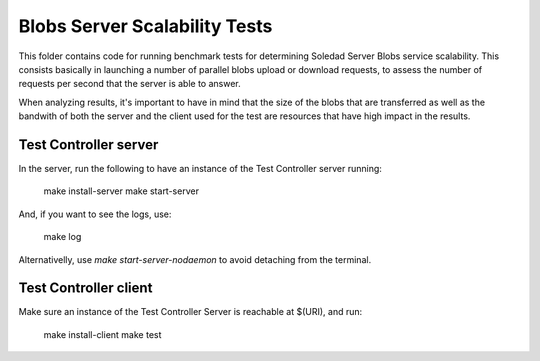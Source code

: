 Blobs Server Scalability Tests
==============================

This folder contains code for running benchmark tests for determining Soledad
Server Blobs service scalability. This consists basically in launching a number
of parallel blobs upload or download requests, to assess the number of requests
per second that the server is able to answer. 

When analyzing results, it's important to have in mind that the size of the
blobs that are transferred as well as the bandwith of both the server and the
client used for the test are resources that have high impact in the results.

Test Controller server
----------------------

In the server, run the following to have an instance of the Test Controller
server running:

  make install-server
  make start-server

And, if you want to see the logs, use:

  make log 

Alternativelly, use `make start-server-nodaemon` to avoid detaching from the
terminal.

Test Controller client
----------------------

Make sure an instance of the Test Controller Server is reachable at $(URI),
and run:

  make install-client
  make test
